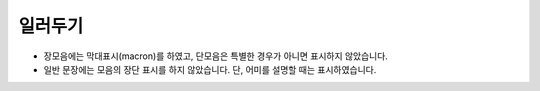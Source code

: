 일러두기
========

* 장모음에는 막대표시(macron)를 하였고, 단모음은 특별한 경우가 아니면 표시하지 않았습니다.
* 일반 문장에는 모음의 장단 표시를 하지 않았습니다. 단, 어미를 설명할 때는 표시하였습니다.
